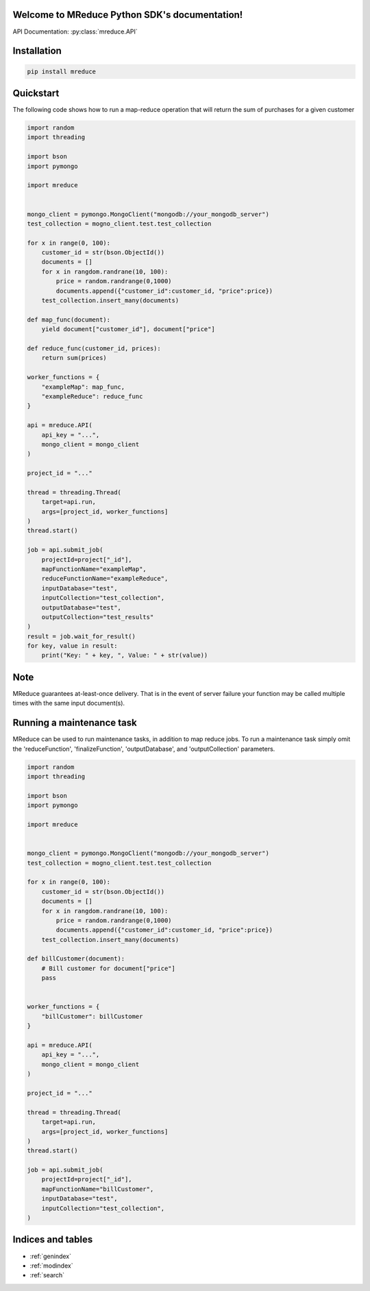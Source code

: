 Welcome to MReduce Python SDK's documentation!
==============================================

API Documentation: :py:class:`mreduce.API`

Installation
===============================================
.. code-block:: shell

    pip install mreduce

Quickstart
==============================================

The following code shows how to run a map-reduce operation that will return the sum of purchases for a given customer

.. code-block:: python

    import random
    import threading

    import bson
    import pymongo

    import mreduce


    mongo_client = pymongo.MongoClient("mongodb://your_mongodb_server")
    test_collection = mogno_client.test.test_collection

    for x in range(0, 100):
        customer_id = str(bson.ObjectId())
        documents = []
        for x in rangdom.randrane(10, 100):
            price = random.randrange(0,1000)
            documents.append({"customer_id":customer_id, "price":price})
        test_collection.insert_many(documents)

    def map_func(document):
        yield document["customer_id"], document["price"]

    def reduce_func(customer_id, prices):
        return sum(prices)

    worker_functions = {
        "exampleMap": map_func,
        "exampleReduce": reduce_func
    }

    api = mreduce.API(
        api_key = "...",
        mongo_client = mongo_client
    )

    project_id = "..."

    thread = threading.Thread(
        target=api.run,
        args=[project_id, worker_functions]
    )
    thread.start()

    job = api.submit_job(
        projectId=project["_id"],
        mapFunctionName="exampleMap",
        reduceFunctionName="exampleReduce",
        inputDatabase="test",
        inputCollection="test_collection",
        outputDatabase="test",
        outputCollection="test_results"
    )
    result = job.wait_for_result()
    for key, value in result:
        print("Key: " + key, ", Value: " + str(value))

Note
===========================
MReduce guarantees at-least-once delivery.  That is in the event of server failure your function may be called multiple times with
the same input document(s).

Running a maintenance task
============================

MReduce can be used to run maintenance tasks, in addition to map reduce jobs.  To run a maintenance task simply omit
the 'reduceFunction', 'finalizeFunction', 'outputDatabase', and 'outputCollection' parameters.

.. code-block:: python

    import random
    import threading

    import bson
    import pymongo

    import mreduce


    mongo_client = pymongo.MongoClient("mongodb://your_mongodb_server")
    test_collection = mogno_client.test.test_collection

    for x in range(0, 100):
        customer_id = str(bson.ObjectId())
        documents = []
        for x in rangdom.randrane(10, 100):
            price = random.randrange(0,1000)
            documents.append({"customer_id":customer_id, "price":price})
        test_collection.insert_many(documents)

    def billCustomer(document):
        # Bill customer for document["price"]
        pass


    worker_functions = {
        "billCustomer": billCustomer
    }

    api = mreduce.API(
        api_key = "...",
        mongo_client = mongo_client
    )

    project_id = "..."

    thread = threading.Thread(
        target=api.run,
        args=[project_id, worker_functions]
    )
    thread.start()

    job = api.submit_job(
        projectId=project["_id"],
        mapFunctionName="billCustomer",
        inputDatabase="test",
        inputCollection="test_collection",
    )

Indices and tables
==================

* :ref:`genindex`
* :ref:`modindex`
* :ref:`search`
